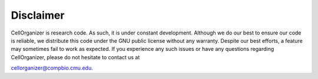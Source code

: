 Disclaimer
==========

CellOrganizer is research code. As such, it is under constant development. Although we do our best to ensure our code is reliable, we distribute this code under the GNU public license without any warranty. Despite our best efforts, a feature may sometimes fail to work as expected. If you experience any such issues or have any questions regarding CellOrganizer, please do not hesitate to contact us at 

cellorganizer@compbio.cmu.edu. 
